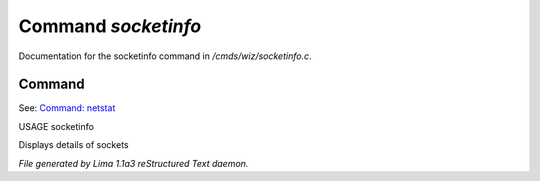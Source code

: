 Command *socketinfo*
*********************

Documentation for the socketinfo command in */cmds/wiz/socketinfo.c*.

Command
=======

See: `Command: netstat <netstat.html>`_ 

USAGE socketinfo

Displays details of sockets



*File generated by Lima 1.1a3 reStructured Text daemon.*

